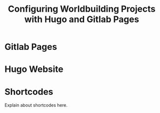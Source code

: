 #+title: Configuring Worldbuilding Projects with Hugo and Gitlab Pages
#+date:
#+layout: single
#+type: post
#+slug: configuring-worldbuilding-projects-hugo
#+draft: true
#+categories[]: Hugo
#+tags[]:  hugo webdev worldbuilding 


* Gitlab Pages

* Hugo Website

* Shortcodes
Explain about shortcodes here.